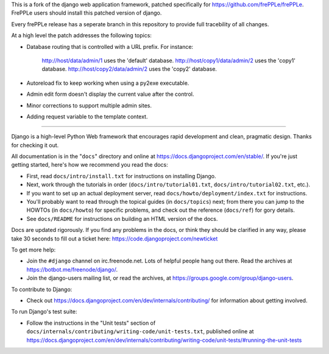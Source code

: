 This is a fork of the django web application framework, patched specifically
for https://github.com/frePPLe/frePPLe.  FrePPLe users should install this
patched version of django.

Every frePPLe release has a seperate branch in this repository to provide
full tracebility of all changes.

At a high level the patch addresses the following topics:

* Database routing that is controlled with a URL prefix.
  For instance:
    http://host/data/admin/1 uses the 'default' database.
    http://host/copy1/data/admin/2 uses the 'copy1' database.
    http://host/copy2/data/admin/2 uses the 'copy2' database.

* Autoreload fix to keep working when using a py2exe executable.

* Admin edit form doesn't display the current value after
  the control.

* Minor corrections to support multiple admin sites.

* Adding request variable to the template context.

-----------------------------------------------------------------------------

Django is a high-level Python Web framework that encourages rapid development
and clean, pragmatic design. Thanks for checking it out.

All documentation is in the "``docs``" directory and online at
https://docs.djangoproject.com/en/stable/. If you're just getting started,
here's how we recommend you read the docs:

* First, read ``docs/intro/install.txt`` for instructions on installing Django.

* Next, work through the tutorials in order (``docs/intro/tutorial01.txt``,
  ``docs/intro/tutorial02.txt``, etc.).

* If you want to set up an actual deployment server, read
  ``docs/howto/deployment/index.txt`` for instructions.

* You'll probably want to read through the topical guides (in ``docs/topics``)
  next; from there you can jump to the HOWTOs (in ``docs/howto``) for specific
  problems, and check out the reference (``docs/ref``) for gory details.

* See ``docs/README`` for instructions on building an HTML version of the docs.

Docs are updated rigorously. If you find any problems in the docs, or think
they should be clarified in any way, please take 30 seconds to fill out a
ticket here: https://code.djangoproject.com/newticket

To get more help:

* Join the ``#django`` channel on irc.freenode.net. Lots of helpful people hang out
  there. Read the archives at https://botbot.me/freenode/django/.

* Join the django-users mailing list, or read the archives, at
  https://groups.google.com/group/django-users.

To contribute to Django:

* Check out https://docs.djangoproject.com/en/dev/internals/contributing/ for
  information about getting involved.

To run Django's test suite:

* Follow the instructions in the "Unit tests" section of
  ``docs/internals/contributing/writing-code/unit-tests.txt``, published online at
  https://docs.djangoproject.com/en/dev/internals/contributing/writing-code/unit-tests/#running-the-unit-tests
